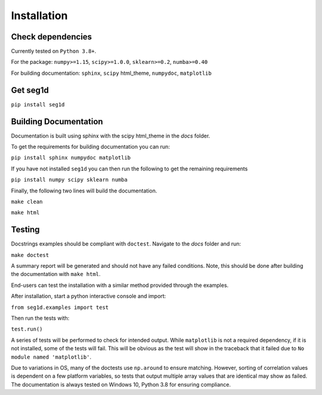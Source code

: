 ============
Installation
============

Check dependencies
------------------
Currently tested on ``Python 3.8+``.

For the package: ``numpy>=1.15``, ``scipy>=1.0.0``, ``sklearn>=0.2``, ``numba>=0.40``

For building documentation: ``sphinx``, ``scipy`` html_theme, ``numpydoc``, ``matplotlib``

Get seg1d
-------------

``pip install seg1d``

Building Documentation
----------------------

Documentation is built using sphinx with the scipy html_theme in the `docs` folder. 

To get the requirements for building documentation you can run:

``pip install sphinx numpydoc matplotlib``

If you have not installed ``seg1d`` you can then run the following to get the remaining requirements

``pip install numpy scipy sklearn numba``

Finally, the following two lines will build the documentation. 

``make clean``

``make html``


Testing
--------

Docstrings examples should be compliant with ``doctest``. 
Navigate to the `docs` folder and run:

``make doctest``

A summary report will be generated and should not have any failed conditions. 
Note, this should be done after building the documentation with ``make html``.

End-users can test the installation with a similar method provided through the
examples. 

After installation, start a python interactive console and import:

``from seg1d.examples import test``

Then run the tests with:

``test.run()``

A series of tests will be performed to check for intended output. 
While ``matplotlib`` is not a required dependency, if it is not installed, some
of the tests will fail. This will be obvious as the test will show in the 
traceback that it failed due to ``No module named 'matplotlib'``. 

Due to variations in OS, many of the doctests use ``np.around`` to ensure matching. 
However, sorting of correlation values is dependent on a few platform variables, 
so tests that output multiple array values that are identical may show as failed. 
The documentation is always tested on Windows 10, Python 3.8 for ensuring compliance. 
